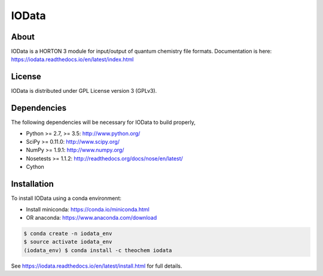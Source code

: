 IOData
======
|Travis|
|Conda|
|Pypi|
|Codecov|
|Version|
|CondaVersion|


About
-----
IOData is a HORTON 3 module for input/output of quantum chemistry file formats. Documentation is 
here: https://iodata.readthedocs.io/en/latest/index.html


License
-------

IOData is distributed under GPL License version 3 (GPLv3).


Dependencies
------------

The following dependencies will be necessary for IOData to build properly,

* Python >= 2.7, >= 3.5: http://www.python.org/
* SciPy >= 0.11.0: http://www.scipy.org/
* NumPy >= 1.9.1: http://www.numpy.org/
* Nosetests >= 1.1.2: http://readthedocs.org/docs/nose/en/latest/
* Cython


Installation
------------

To install IOData using a conda environment:

* Install miniconda: https://conda.io/miniconda.html
* OR anaconda: https://www.anaconda.com/download

.. code-block:: bash

    $ conda create -n iodata_env
    $ source activate iodata_env
    (iodata_env) $ conda install -c theochem iodata

See https://iodata.readthedocs.io/en/latest/install.html for full details.

.. |Travis| image:: https://travis-ci.org/theochem/iodata.svg?branch=master
    :target: https://travis-ci.org/theochem/iodata
.. |Version| image:: https://img.shields.io/pypi/pyversions/iodata.svg
.. |Pypi| image:: https://img.shields.io/pypi/v/iodata.svg
    :target: https://pypi.python.org/pypi/iodata/0.1.3
.. |Codecov| image:: https://img.shields.io/codecov/c/github/theochem/iodata/master.svg
    :target: https://codecov.io/gh/theochem/iodata
.. |Conda| image:: https://img.shields.io/conda/v/theochem/iodata.svg
    :target: https://anaconda.org/theochem/iodata
.. |CondaVersion| image:: https://img.shields.io/conda/pn/theochem/iodata.svg
    :target: https://anaconda.org/theochem/iodata
